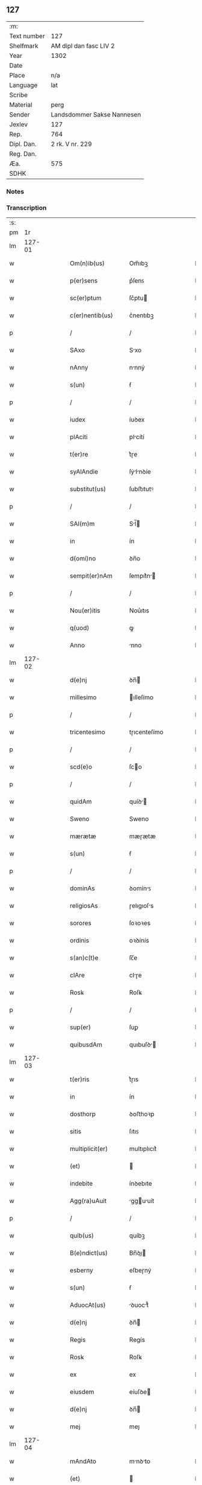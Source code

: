 ** 127
| :m:         |                            |
| Text number | 127                        |
| Shelfmark   | AM dipl dan fasc LIV 2     |
| Year        | 1302                       |
| Date        |                            |
| Place       | n/a                        |
| Language    | lat                        |
| Scribe      |                            |
| Material    | perg                       |
| Sender      | Landsdommer Sakse Nannesen |
| Jexlev      | 127                        |
| Rep.        | 764                        |
| Dipl. Dan.  | 2 rk. V nr. 229            |
| Reg. Dan.   |                            |
| Æa.         | 575                        |
| SDHK        |                            |

*** Notes


*** Transcription
| :s: |        |   |   |   |   |                     |               |   |   |   |   |     |   |   |   |               |
| pm  |     1r |   |   |   |   |                     |               |   |   |   |   |     |   |   |   |               |
| lm  | 127-01 |   |   |   |   |                     |               |   |   |   |   |     |   |   |   |               |
| w   |        |   |   |   |   | Om(n)ib(us)         | Om̅ıbꝫ         |   |   |   |   | lat |   |   |   |        127-01 |
| w   |        |   |   |   |   | p(er)sens           | p͛ſenꜱ         |   |   |   |   | lat |   |   |   |        127-01 |
| w   |        |   |   |   |   | sc(er)ptum          | ſc͛ptu        |   |   |   |   | lat |   |   |   |        127-01 |
| w   |        |   |   |   |   | c(er)nentib(us)     | c͛nentıbꝫ      |   |   |   |   | lat |   |   |   |        127-01 |
| p   |        |   |   |   |   | /                   | /             |   |   |   |   | lat |   |   |   |        127-01 |
| w   |        |   |   |   |   | SAxo                | Sxo          |   |   |   |   | lat |   |   |   |        127-01 |
| w   |        |   |   |   |   | nAnny               | nnnẏ         |   |   |   |   | lat |   |   |   |        127-01 |
| w   |        |   |   |   |   | s(un)               | ẜ             |   |   |   |   | lat |   |   |   |        127-01 |
| p   |        |   |   |   |   | /                   | /             |   |   |   |   | lat |   |   |   |        127-01 |
| w   |        |   |   |   |   | iudex               | íuꝺex         |   |   |   |   | lat |   |   |   |        127-01 |
| w   |        |   |   |   |   | plAciti             | plcítí       |   |   |   |   | lat |   |   |   |        127-01 |
| w   |        |   |   |   |   | t(er)re             | t͛ɼe           |   |   |   |   | lat |   |   |   |        127-01 |
| w   |        |   |   |   |   | syAlAndie           | ſẏlnꝺíe     |   |   |   |   | lat |   |   |   |        127-01 |
| w   |        |   |   |   |   | substitut(us)       | ſubﬅıtutꝰ     |   |   |   |   | lat |   |   |   |        127-01 |
| p   |        |   |   |   |   | /                   | /             |   |   |   |   | lat |   |   |   |        127-01 |
| w   |        |   |   |   |   | SAl(m)m             | Sl̅          |   |   |   |   | lat |   |   |   |        127-01 |
| w   |        |   |   |   |   | in                  | ín            |   |   |   |   | lat |   |   |   |        127-01 |
| w   |        |   |   |   |   | d(omi)no            | ꝺn̅o           |   |   |   |   | lat |   |   |   |        127-01 |
| w   |        |   |   |   |   | sempit(er)nAm       | ſempıt͛n     |   |   |   |   | lat |   |   |   |        127-01 |
| p   |        |   |   |   |   | /                   | /             |   |   |   |   | lat |   |   |   |        127-01 |
| w   |        |   |   |   |   | Nou(er)itis         | Nou͛ıtıs       |   |   |   |   | lat |   |   |   |        127-01 |
| w   |        |   |   |   |   | q(uod)              | ꝙ             |   |   |   |   | lat |   |   |   |        127-01 |
| w   |        |   |   |   |   | Anno                | nno          |   |   |   |   | lat |   |   |   |        127-01 |
| lm  | 127-02 |   |   |   |   |                     |               |   |   |   |   |     |   |   |   |               |
| w   |        |   |   |   |   | d(e)nj              | ꝺn̅           |   |   |   |   | lat |   |   |   |        127-02 |
| w   |        |   |   |   |   | millesimo           | ılleſímo     |   |   |   |   | lat |   |   |   |        127-02 |
| p   |        |   |   |   |   | /                   | /             |   |   |   |   | lat |   |   |   |        127-02 |
| w   |        |   |   |   |   | tricentesimo        | tɼıcenteſímo  |   |   |   |   | lat |   |   |   |        127-02 |
| p   |        |   |   |   |   | /                   | /             |   |   |   |   | lat |   |   |   |        127-02 |
| w   |        |   |   |   |   | scd(e)o             | ſco          |   |   |   |   | lat |   |   |   |        127-02 |
| p   |        |   |   |   |   | /                   | /             |   |   |   |   | lat |   |   |   |        127-02 |
| w   |        |   |   |   |   | quidAm              | quíꝺ        |   |   |   |   | lat |   |   |   |        127-02 |
| w   |        |   |   |   |   | Sweno               | Sweno         |   |   |   |   | lat |   |   |   |        127-02 |
| w   |        |   |   |   |   | mærætæ              | mæɼætæ        |   |   |   |   | lat |   |   |   |        127-02 |
| w   |        |   |   |   |   | s(un)               | ẜ             |   |   |   |   | lat |   |   |   |        127-02 |
| p   |        |   |   |   |   | /                   | /             |   |   |   |   | lat |   |   |   |        127-02 |
| w   |        |   |   |   |   | dominAs             | ꝺomínꜱ       |   |   |   |   | lat |   |   |   |        127-02 |
| w   |        |   |   |   |   | religiosAs          | ɼelıgıoſs    |   |   |   |   | lat |   |   |   |        127-02 |
| w   |        |   |   |   |   | sorores             | ſoꝛoꝛes       |   |   |   |   | lat |   |   |   |        127-02 |
| w   |        |   |   |   |   | ordinis             | oꝛꝺínís       |   |   |   |   | lat |   |   |   |        127-02 |
| w   |        |   |   |   |   | s(an)c(t)e          | ſc̅e           |   |   |   |   | lat |   |   |   |        127-02 |
| w   |        |   |   |   |   | clAre               | clɼe         |   |   |   |   | lat |   |   |   |        127-02 |
| w   |        |   |   |   |   | Rosꝃ                | Roſꝃ          |   |   |   |   | lat |   |   |   |        127-02 |
| p   |        |   |   |   |   | /                   | /             |   |   |   |   | lat |   |   |   |        127-02 |
| w   |        |   |   |   |   | sup(er)             | ſuꝑ           |   |   |   |   | lat |   |   |   |        127-02 |
| w   |        |   |   |   |   | quibusdAm           | quıbuſꝺ     |   |   |   |   | lat |   |   |   |        127-02 |
| lm  | 127-03 |   |   |   |   |                     |               |   |   |   |   |     |   |   |   |               |
| w   |        |   |   |   |   | t(er)ris            | t͛ɼıs          |   |   |   |   | lat |   |   |   |        127-03 |
| w   |        |   |   |   |   | in                  | ín            |   |   |   |   | lat |   |   |   |        127-03 |
| w   |        |   |   |   |   | dosthorp            | ꝺoﬅhoꝛp       |   |   |   |   | lat |   |   |   |        127-03 |
| w   |        |   |   |   |   | sitis               | ſıtıꜱ         |   |   |   |   | lat |   |   |   |        127-03 |
| w   |        |   |   |   |   | multiplicit(er)     | multıplıcıt͛   |   |   |   |   | lat |   |   |   |        127-03 |
| w   |        |   |   |   |   | (et)                |              |   |   |   |   | lat |   |   |   |        127-03 |
| w   |        |   |   |   |   | indebite            | ínꝺebıte      |   |   |   |   | lat |   |   |   |        127-03 |
| w   |        |   |   |   |   | Agg(ra)uAuit        | gguuít     |   |   |   |   | lat |   |   |   |        127-03 |
| p   |        |   |   |   |   | /                   | /             |   |   |   |   | lat |   |   |   |        127-03 |
| w   |        |   |   |   |   | quib(us)            | quíbꝫ         |   |   |   |   | lat |   |   |   |        127-03 |
| w   |        |   |   |   |   | B(e)ndict(us)       | Bn̅ꝺı        |   |   |   |   | lat |   |   |   |        127-03 |
| w   |        |   |   |   |   | esberny             | eſbeɼnẏ       |   |   |   |   | lat |   |   |   |        127-03 |
| w   |        |   |   |   |   | s(un)               | ẜ             |   |   |   |   | lat |   |   |   |        127-03 |
| w   |        |   |   |   |   | AduocAt(us)         | ꝺuoct᷒       |   |   |   |   | lat |   |   |   |        127-03 |
| w   |        |   |   |   |   | d(e)nj              | ꝺn̅           |   |   |   |   | lat |   |   |   |        127-03 |
| w   |        |   |   |   |   | Regis               | Regís         |   |   |   |   | lat |   |   |   |        127-03 |
| w   |        |   |   |   |   | Rosꝃ                | Roſꝃ          |   |   |   |   | lat |   |   |   |        127-03 |
| w   |        |   |   |   |   | ex                  | ex            |   |   |   |   | lat |   |   |   |        127-03 |
| w   |        |   |   |   |   | eiusdem             | eíuſꝺe       |   |   |   |   | lat |   |   |   |        127-03 |
| w   |        |   |   |   |   | d(e)nj              | ꝺn̅           |   |   |   |   | lat |   |   |   |        127-03 |
| w   |        |   |   |   |   | mej                 | meȷ           |   |   |   |   | lat |   |   |   |        127-03 |
| lm  | 127-04 |   |   |   |   |                     |               |   |   |   |   |     |   |   |   |               |
| w   |        |   |   |   |   | mAndAto             | mnꝺto       |   |   |   |   | lat |   |   |   |        127-04 |
| w   |        |   |   |   |   | (et)                |              |   |   |   |   | lat |   |   |   |        127-04 |
| w   |        |   |   |   |   | dc(i)Ar(um)         | ꝺc̅ꝝ          |   |   |   |   | lat |   |   |   |        127-04 |
| w   |        |   |   |   |   | sororum             | ſoꝛoꝛu       |   |   |   |   | lat |   |   |   |        127-04 |
| w   |        |   |   |   |   | cApituli            | cpıtulı      |   |   |   |   | lat |   |   |   |        127-04 |
| w   |        |   |   |   |   | (con)muni           | ꝯmuní         |   |   |   |   | lat |   |   |   |        127-04 |
| w   |        |   |   |   |   | (con)sensu          | ꝯſenſu        |   |   |   |   | lat |   |   |   |        127-04 |
| w   |        |   |   |   |   | in                  | ín            |   |   |   |   | lat |   |   |   |        127-04 |
| w   |        |   |   |   |   | bonis               | bonís         |   |   |   |   | lat |   |   |   |        127-04 |
| w   |        |   |   |   |   | (et)                |              |   |   |   |   | lat |   |   |   |        127-04 |
| w   |        |   |   |   |   | fAmiliis            | fmılíís      |   |   |   |   | lat |   |   |   |        127-04 |
| w   |        |   |   |   |   | (con)stitut(us)     | ꝯﬅıtut       |   |   |   |   | lat |   |   |   |        127-04 |
| w   |        |   |   |   |   | defensor            | ꝺefenſoꝛ      |   |   |   |   | lat |   |   |   |        127-04 |
| p   |        |   |   |   |   | /                   | /             |   |   |   |   | lat |   |   |   |        127-04 |
| w   |        |   |   |   |   | p(ro)               | ꝓ             |   |   |   |   | lat |   |   |   |        127-04 |
| w   |        |   |   |   |   | eisdem              | eıſꝺe        |   |   |   |   | lat |   |   |   |        127-04 |
| w   |        |   |   |   |   | t(er)ris            | t͛ɼıs          |   |   |   |   | lat |   |   |   |        127-04 |
| w   |        |   |   |   |   | in                  | ín            |   |   |   |   | lat |   |   |   |        127-04 |
| w   |        |   |   |   |   | plAcito             | plcıto       |   |   |   |   | lat |   |   |   |        127-04 |
| w   |        |   |   |   |   | RAmsyoh(er)(et)     | Rmſẏoh͛      |   |   |   |   | lat |   |   |   |        127-04 |
| w   |        |   |   |   |   | leges               | leges         |   |   |   |   | lat |   |   |   |        127-04 |
| lm  | 127-05 |   |   |   |   |                     |               |   |   |   |   |     |   |   |   |               |
| w   |        |   |   |   |   | multociens          | multocıens    |   |   |   |   | lat |   |   |   |        127-05 |
| w   |        |   |   |   |   | p(er)buit           | p͛buít         |   |   |   |   | lat |   |   |   |        127-05 |
| w   |        |   |   |   |   | rAc(i)one           | ɼc̅one        |   |   |   |   | lat |   |   |   |        127-05 |
| w   |        |   |   |   |   | iuris               | íuɼıs         |   |   |   |   | lat |   |   |   |        127-05 |
| w   |        |   |   |   |   | que                 | que           |   |   |   |   | lat |   |   |   |        127-05 |
| w   |        |   |   |   |   | lAnghæhæfw          | lnghæhæfw    |   |   |   |   | lat |   |   |   |        127-05 |
| w   |        |   |   |   |   | dicit(ur)           | ꝺıcıt᷑         |   |   |   |   | lat |   |   |   |        127-05 |
| p   |        |   |   |   |   | /                   | /             |   |   |   |   | lat |   |   |   |        127-05 |
| w   |        |   |   |   |   | cu(m)               | cu̅            |   |   |   |   | lat |   |   |   |        127-05 |
| w   |        |   |   |   |   | d(i)c(t)e           | ꝺc̅e           |   |   |   |   | lat |   |   |   |        127-05 |
| w   |        |   |   |   |   | sorores             | ſoꝛoꝛes       |   |   |   |   | lat |   |   |   |        127-05 |
| w   |        |   |   |   |   | t(er)rAs            | t͛ɼs          |   |   |   |   | lat |   |   |   |        127-05 |
| w   |        |   |   |   |   | eAsdem              | eſꝺe        |   |   |   |   | lat |   |   |   |        127-05 |
| w   |        |   |   |   |   | p(er)               | ꝑ             |   |   |   |   | lat |   |   |   |        127-05 |
| w   |        |   |   |   |   | multos              | multos        |   |   |   |   | lat |   |   |   |        127-05 |
| w   |        |   |   |   |   | Annos               | nnoꜱ         |   |   |   |   | lat |   |   |   |        127-05 |
| w   |        |   |   |   |   | in                  | ín            |   |   |   |   | lat |   |   |   |        127-05 |
| w   |        |   |   |   |   | t(ra)nquillA        | tnquıll     |   |   |   |   | lat |   |   |   |        127-05 |
| w   |        |   |   |   |   | (et)                |              |   |   |   |   | lat |   |   |   |        127-05 |
| w   |        |   |   |   |   | quietA              | quíet        |   |   |   |   | lat |   |   |   |        127-05 |
| w   |        |   |   |   |   | hu(m)issent         | hu̅ıſſent      |   |   |   |   | lat |   |   |   |        127-05 |
| lm  | 127-06 |   |   |   |   |                     |               |   |   |   |   |     |   |   |   |               |
| w   |        |   |   |   |   | possessione         | poſſeſſíone   |   |   |   |   | lat |   |   |   |        127-06 |
| p   |        |   |   |   |   | /                   | /             |   |   |   |   | lat |   |   |   |        127-06 |
| w   |        |   |   |   |   | Jnsup(er)           | Jnſuꝑ         |   |   |   |   | lat |   |   |   |        127-06 |
| w   |        |   |   |   |   | dc(i)s              | ꝺc̅ꜱ           |   |   |   |   | lat |   |   |   |        127-06 |
| w   |        |   |   |   |   | Sweno               | Sweno         |   |   |   |   | lat |   |   |   |        127-06 |
| w   |        |   |   |   |   | mærætæ              | mæɼætæ        |   |   |   |   | lat |   |   |   |        127-06 |
| w   |        |   |   |   |   | s(un)               | ẜ             |   |   |   |   | lat |   |   |   |        127-06 |
| w   |        |   |   |   |   | de                  | ꝺe            |   |   |   |   | lat |   |   |   |        127-06 |
| w   |        |   |   |   |   | p(er)fAto           | p͛fto         |   |   |   |   | lat |   |   |   |        127-06 |
| w   |        |   |   |   |   | B(e)ndicto          | Bn̅dıo        |   |   |   |   | lat |   |   |   |        127-06 |
| w   |        |   |   |   |   | leges               | leges         |   |   |   |   | lat |   |   |   |        127-06 |
| w   |        |   |   |   |   | in                  | ín            |   |   |   |   | lat |   |   |   |        127-06 |
| w   |        |   |   |   |   | plAcito             | plcıto       |   |   |   |   | lat |   |   |   |        127-06 |
| w   |        |   |   |   |   | RAmsyoh(er)(et)     | Rmſẏoh͛      |   |   |   |   | lat |   |   |   |        127-06 |
| w   |        |   |   |   |   | Accip(er)e          | ccıꝑe        |   |   |   |   | lat |   |   |   |        127-06 |
| w   |        |   |   |   |   | p(ro)               | ꝓ             |   |   |   |   | lat |   |   |   |        127-06 |
| w   |        |   |   |   |   | sepedc(i)is         | ſepeꝺc̅ıꜱ      |   |   |   |   | lat |   |   |   |        127-06 |
| w   |        |   |   |   |   | t(er)ris            | t͛ɼís          |   |   |   |   | lat |   |   |   |        127-06 |
| w   |        |   |   |   |   | renuit              | ɼenuít        |   |   |   |   | lat |   |   |   |        127-06 |
| p   |        |   |   |   |   | /                   | /             |   |   |   |   | lat |   |   |   |        127-06 |
| w   |        |   |   |   |   | s(et)               | ſꝫ            |   |   |   |   | lat |   |   |   |        127-06 |
| w   |        |   |   |   |   | plAcitu(m)          | plcıtu̅       |   |   |   |   | lat |   |   |   |        127-06 |
| lm  | 127-07 |   |   |   |   |                     |               |   |   |   |   |     |   |   |   |               |
| w   |        |   |   |   |   | t(er)re             | t͛ɼe           |   |   |   |   | lat |   |   |   |        127-07 |
| w   |        |   |   |   |   | syAlAndie           | ſẏlnꝺıe     |   |   |   |   | lat |   |   |   |        127-07 |
| w   |        |   |   |   |   | AppellAuit          | elluít     |   |   |   |   | lat |   |   |   |        127-07 |
| p   |        |   |   |   |   | /                   | /             |   |   |   |   | lat |   |   |   |        127-07 |
| w   |        |   |   |   |   | viris               | víɼís         |   |   |   |   | lat |   |   |   |        127-07 |
| w   |        |   |   |   |   | discretis           | ꝺıſcɼetıꜱ     |   |   |   |   | lat |   |   |   |        127-07 |
| w   |        |   |   |   |   | eiusdem             | eíuſꝺe       |   |   |   |   | lat |   |   |   |        127-07 |
| w   |        |   |   |   |   | h(er)(et)           | h͛            |   |   |   |   | lat |   |   |   |        127-07 |
| w   |        |   |   |   |   | seq(e)ntib(us)      | ſeqͤntıbꝫ      |   |   |   |   | lat |   |   |   |        127-07 |
| w   |        |   |   |   |   | eAndem              | enꝺe        |   |   |   |   | lat |   |   |   |        127-07 |
| w   |        |   |   |   |   | AppellAc(i)oem      | ellc̅oe    |   |   |   |   | lat |   |   |   |        127-07 |
| w   |        |   |   |   |   | ex                  | ex            |   |   |   |   | lat |   |   |   |        127-07 |
| w   |        |   |   |   |   | Ambor(um)           | mboꝝ         |   |   |   |   | lat |   |   |   |        127-07 |
| w   |        |   |   |   |   | (con)sensu          | ꝯſenſu        |   |   |   |   | lat |   |   |   |        127-07 |
| w   |        |   |   |   |   | videlic(et)         | vıꝺelıcꝫ      |   |   |   |   | lat |   |   |   |        127-07 |
| w   |        |   |   |   |   | B(e)ndc(i)i         | Bn̅ꝺc̅ı         |   |   |   |   | lat |   |   |   |        127-07 |
| w   |        |   |   |   |   | (et)                |              |   |   |   |   | lat |   |   |   |        127-07 |
| w   |        |   |   |   |   | Swenonis            | Swenonís      |   |   |   |   | lat |   |   |   |        127-07 |
| w   |        |   |   |   |   | p(re)d(i)c(t)or(um) | p͛ꝺc̅oꝝ         |   |   |   |   | lat |   |   |   |        127-07 |
| lm  | 127-08 |   |   |   |   |                     |               |   |   |   |   |     |   |   |   |               |
| w   |        |   |   |   |   | Jnsup(er)           | Jnſuꝑ         |   |   |   |   | lat |   |   |   |        127-08 |
| w   |        |   |   |   |   | eisdem              | eıſꝺe        |   |   |   |   | lat |   |   |   |        127-08 |
| w   |        |   |   |   |   | Ad                  | ꝺ            |   |   |   |   | lat |   |   |   |        127-08 |
| w   |        |   |   |   |   | plAcitu(m)          | plcıtu̅       |   |   |   |   | lat |   |   |   |        127-08 |
| w   |        |   |   |   |   | gn(er)Ale           | gn͛le         |   |   |   |   | lat |   |   |   |        127-08 |
| w   |        |   |   |   |   | venientib(us)       | veníentıbꝫ    |   |   |   |   | lat |   |   |   |        127-08 |
| p   |        |   |   |   |   | /                   | /             |   |   |   |   | lat |   |   |   |        127-08 |
| w   |        |   |   |   |   | idem                | ıꝺe          |   |   |   |   | lat |   |   |   |        127-08 |
| w   |        |   |   |   |   | B(e)ndict(us)       | Bn̅ꝺı        |   |   |   |   | lat |   |   |   |        127-08 |
| w   |        |   |   |   |   | d(i)c(t)o           | ꝺc̅o           |   |   |   |   | lat |   |   |   |        127-08 |
| w   |        |   |   |   |   | Swenoni             | Swenoní       |   |   |   |   | lat |   |   |   |        127-08 |
| w   |        |   |   |   |   | leges               | leges         |   |   |   |   | lat |   |   |   |        127-08 |
| w   |        |   |   |   |   | p(er)buit           | p͛buít         |   |   |   |   | lat |   |   |   |        127-08 |
| w   |        |   |   |   |   | (et)                |              |   |   |   |   | lat |   |   |   |        127-08 |
| w   |        |   |   |   |   | firmAuit            | fıɼmuít      |   |   |   |   | lat |   |   |   |        127-08 |
| p   |        |   |   |   |   | /                   | /             |   |   |   |   | lat |   |   |   |        127-08 |
| w   |        |   |   |   |   | (et)                |              |   |   |   |   | lat |   |   |   |        127-08 |
| w   |        |   |   |   |   | eidem               | eıꝺe         |   |   |   |   | lat |   |   |   |        127-08 |
| w   |        |   |   |   |   | B(e)ndicto          | Bn̅ꝺıo        |   |   |   |   | lat |   |   |   |        127-08 |
| w   |        |   |   |   |   | diem                | ꝺıe          |   |   |   |   | lat |   |   |   |        127-08 |
| w   |        |   |   |   |   | p(er)fixi           | p͛fíxí         |   |   |   |   | lat |   |   |   |        127-08 |
| lm  | 127-09 |   |   |   |   |                     |               |   |   |   |   |     |   |   |   |               |
| w   |        |   |   |   |   | vt                  | vt            |   |   |   |   | lat |   |   |   |        127-09 |
| w   |        |   |   |   |   | in                  | ín            |   |   |   |   | lat |   |   |   |        127-09 |
| w   |        |   |   |   |   | eodem               | eoꝺe         |   |   |   |   | lat |   |   |   |        127-09 |
| w   |        |   |   |   |   | die                 | ꝺıe           |   |   |   |   | lat |   |   |   |        127-09 |
| w   |        |   |   |   |   | in                  | ín            |   |   |   |   | lat |   |   |   |        127-09 |
| w   |        |   |   |   |   | ponte               | ponte         |   |   |   |   | lat |   |   |   |        127-09 |
| w   |        |   |   |   |   | fundi               | funꝺı         |   |   |   |   | lat |   |   |   |        127-09 |
| w   |        |   |   |   |   | t(er)rAr(um)        | t͛ɼꝝ          |   |   |   |   | lat |   |   |   |        127-09 |
| w   |        |   |   |   |   | p(er)dc(i)Ar(um)    | p͛ꝺc̅ꝝ         |   |   |   |   | lat |   |   |   |        127-09 |
| w   |        |   |   |   |   | dc(i)As             | ꝺc̅s          |   |   |   |   | lat |   |   |   |        127-09 |
| w   |        |   |   |   |   | t(er)rAs            | t͛ɼs          |   |   |   |   | lat |   |   |   |        127-09 |
| w   |        |   |   |   |   | defenderet          | ꝺefenꝺeɼet    |   |   |   |   | lat |   |   |   |        127-09 |
| w   |        |   |   |   |   | cu(m)               | cu̅            |   |   |   |   | lat |   |   |   |        127-09 |
| w   |        |   |   |   |   | duor(um)            | ꝺuoꝝ          |   |   |   |   | lat |   |   |   |        127-09 |
| w   |        |   |   |   |   | viror(um)           | vıɼoꝝ         |   |   |   |   | lat |   |   |   |        127-09 |
| w   |        |   |   |   |   | legAliu(m)          | leglıu̅       |   |   |   |   | lat |   |   |   |        127-09 |
| w   |        |   |   |   |   | testimonio          | teﬅímonío     |   |   |   |   | lat |   |   |   |        127-09 |
| w   |        |   |   |   |   | (et)                |              |   |   |   |   | lat |   |   |   |        127-09 |
| w   |        |   |   |   |   | duodecim            | ꝺuoꝺecí      |   |   |   |   | lat |   |   |   |        127-09 |
| w   |        |   |   |   |   | viror(um)           | vıɼoꝝ         |   |   |   |   | lat |   |   |   |        127-09 |
| w   |        |   |   |   |   | iurA¦mento          | íuɼ¦mento    |   |   |   |   | lat |   |   |   | 127-09—127-10 |
| p   |        |   |   |   |   | /                   | /             |   |   |   |   | lat |   |   |   |        127-10 |
| w   |        |   |   |   |   | viris               | víɼís         |   |   |   |   | lat |   |   |   |        127-10 |
| w   |        |   |   |   |   | discretis           | ꝺıſcɼetıs     |   |   |   |   | lat |   |   |   |        127-10 |
| w   |        |   |   |   |   | inf(ra)sc(er)ptis   | ínfſc͛ptıs    |   |   |   |   | lat |   |   |   |        127-10 |
| w   |        |   |   |   |   | videl(et)           | vıꝺelꝫ        |   |   |   |   | lat |   |   |   |        127-10 |
| w   |        |   |   |   |   | mArtino             | ɼtíno       |   |   |   |   | lat |   |   |   |        127-10 |
| w   |        |   |   |   |   | thruuls             | thɼuuls       |   |   |   |   | lat |   |   |   |        127-10 |
| w   |        |   |   |   |   | s(un)               | ẜ             |   |   |   |   | lat |   |   |   |        127-10 |
| p   |        |   |   |   |   | /                   | /             |   |   |   |   | lat |   |   |   |        127-10 |
| w   |        |   |   |   |   | esberno             | eſbeɼno       |   |   |   |   | lat |   |   |   |        127-10 |
| w   |        |   |   |   |   | iønes               | ıønes         |   |   |   |   | lat |   |   |   |        127-10 |
| w   |        |   |   |   |   | s(un)               | ẜ             |   |   |   |   | lat |   |   |   |        127-10 |
| p   |        |   |   |   |   | /                   | /             |   |   |   |   | lat |   |   |   |        127-10 |
| w   |        |   |   |   |   | mikAele             | íkele       |   |   |   |   | lat |   |   |   |        127-10 |
| w   |        |   |   |   |   | iønes               | ıønes         |   |   |   |   | lat |   |   |   |        127-10 |
| p   |        |   |   |   |   | /                   | /             |   |   |   |   | lat |   |   |   |        127-10 |
| w   |        |   |   |   |   | (et)                |              |   |   |   |   | lat |   |   |   |        127-10 |
| w   |        |   |   |   |   | kAnuto              | knuto        |   |   |   |   | lat |   |   |   |        127-10 |
| w   |        |   |   |   |   | pæther              | pætheɼ        |   |   |   |   | lat |   |   |   |        127-10 |
| w   |        |   |   |   |   | s(un)               | ẜ             |   |   |   |   | lat |   |   |   |        127-10 |
| w   |        |   |   |   |   | AnnominAtis         | nnomíntıs   |   |   |   |   | lat |   |   |   |        127-10 |
| p   |        |   |   |   |   | /                   | /             |   |   |   |   | lat |   |   |   |        127-10 |
| w   |        |   |   |   |   | qui                 | quí           |   |   |   |   | lat |   |   |   |        127-10 |
| lm  | 127-11 |   |   |   |   |                     |               |   |   |   |   |     |   |   |   |               |
| w   |        |   |   |   |   | Ad                  | ꝺ            |   |   |   |   | lat |   |   |   |        127-11 |
| w   |        |   |   |   |   | p(ro)ximu(m)        | ꝓxímu̅         |   |   |   |   | lat |   |   |   |        127-11 |
| w   |        |   |   |   |   | plAcitu(m)          | plcıtu̅       |   |   |   |   | lat |   |   |   |        127-11 |
| w   |        |   |   |   |   | syAlAndie           | ſẏlnꝺıe     |   |   |   |   | lat |   |   |   |        127-11 |
| w   |        |   |   |   |   | celeb(ra)tum        | celebtu     |   |   |   |   | lat |   |   |   |        127-11 |
| w   |        |   |   |   |   | redeuntes           | ɼeꝺeuntes     |   |   |   |   | lat |   |   |   |        127-11 |
| w   |        |   |   |   |   | testificAueru(m)t   | teﬅıfıcueɼu̅t |   |   |   |   | lat |   |   |   |        127-11 |
| w   |        |   |   |   |   | q(uod)              | ꝙ             |   |   |   |   | lat |   |   |   |        127-11 |
| w   |        |   |   |   |   | idem                | ıꝺe          |   |   |   |   | lat |   |   |   |        127-11 |
| w   |        |   |   |   |   | B(e)ndc(i)s         | Bn̅ꝺc̅s         |   |   |   |   | lat |   |   |   |        127-11 |
| w   |        |   |   |   |   | dc(i)As             | ꝺc̅s          |   |   |   |   | lat |   |   |   |        127-11 |
| w   |        |   |   |   |   | t(er)rAs            | t͛ɼs          |   |   |   |   | lat |   |   |   |        127-11 |
| w   |        |   |   |   |   | s(e)c(un)d(u)m      | ſcꝺ̅          |   |   |   |   | lat |   |   |   |        127-11 |
| w   |        |   |   |   |   | leges               | leges         |   |   |   |   | lat |   |   |   |        127-11 |
| w   |        |   |   |   |   | pAt(i)e             | pte         |   |   |   |   | lat |   |   |   |        127-11 |
| w   |        |   |   |   |   | defendisset         | ꝺefenꝺıſſet   |   |   |   |   | lat |   |   |   |        127-11 |
| p   |        |   |   |   |   | /                   | /             |   |   |   |   | lat |   |   |   |        127-11 |
| w   |        |   |   |   |   | Jnsup(er)           | Jnſuꝑ         |   |   |   |   | lat |   |   |   |        127-11 |
| lm  | 127-12 |   |   |   |   |                     |               |   |   |   |   |     |   |   |   |               |
| w   |        |   |   |   |   | viri                | vıɼı          |   |   |   |   | lat |   |   |   |        127-12 |
| w   |        |   |   |   |   | discreti            | ꝺıſcɼetı      |   |   |   |   | lat |   |   |   |        127-12 |
| w   |        |   |   |   |   | de                  | ꝺe            |   |   |   |   | lat |   |   |   |        127-12 |
| w   |        |   |   |   |   | om(m)ib(us)         | om̅ıbꝫ         |   |   |   |   | lat |   |   |   |        127-12 |
| w   |        |   |   |   |   | q(ra)tuor           | qtuoꝛ        |   |   |   |   | lat |   |   |   |        127-12 |
| w   |        |   |   |   |   | bAncis              | bncıs        |   |   |   |   | lat |   |   |   |        127-12 |
| w   |        |   |   |   |   | plAciti             | plcıtı       |   |   |   |   | lat |   |   |   |        127-12 |
| w   |        |   |   |   |   | surgentes           | ſuɼgentes     |   |   |   |   | lat |   |   |   |        127-12 |
| p   |        |   |   |   |   | /                   | /             |   |   |   |   | lat |   |   |   |        127-12 |
| w   |        |   |   |   |   | d(i)c(t)is          | ꝺc̅ıs          |   |   |   |   | lat |   |   |   |        127-12 |
| w   |        |   |   |   |   | sororib(us)         | ſoꝛoꝛıbꝫ      |   |   |   |   | lat |   |   |   |        127-12 |
| w   |        |   |   |   |   | t(er)rAs            | t͛ɼs          |   |   |   |   | lat |   |   |   |        127-12 |
| w   |        |   |   |   |   | sepedictAs          | ſepeꝺıs     |   |   |   |   | lat |   |   |   |        127-12 |
| w   |        |   |   |   |   | !AdiucAueru(m)t¡    | !ꝺíucueɼu̅t¡ |   |   |   |   | lat |   |   |   |        127-12 |
| w   |        |   |   |   |   | p(er)petue          | ꝑpetue        |   |   |   |   | lat |   |   |   |        127-12 |
| w   |        |   |   |   |   | possidendAs         | poſſıꝺenꝺs   |   |   |   |   | lat |   |   |   |        127-12 |
| p   |        |   |   |   |   | /                   | /             |   |   |   |   | lat |   |   |   |        127-12 |
| w   |        |   |   |   |   | q(o)r(um)           | qͦꝝ            |   |   |   |   | lat |   |   |   |        127-12 |
| w   |        |   |   |   |   | AdiudicAc(i)oes     | ꝺíuꝺıcc̅oes  |   |   |   |   | lat |   |   |   |        127-12 |
| lm  | 127-13 |   |   |   |   |                     |               |   |   |   |   |     |   |   |   |               |
| w   |        |   |   |   |   | in                  | ín            |   |   |   |   | lat |   |   |   |        127-13 |
| w   |        |   |   |   |   | poster(um)          | poﬅeꝝ         |   |   |   |   | lat |   |   |   |        127-13 |
| w   |        |   |   |   |   | surgens             | ſuɼgenꜱ       |   |   |   |   | lat |   |   |   |        127-13 |
| w   |        |   |   |   |   | firmAs              | fıɼmꜱ        |   |   |   |   | lat |   |   |   |        127-13 |
| w   |        |   |   |   |   | (et)                |              |   |   |   |   | lat |   |   |   |        127-13 |
| w   |        |   |   |   |   | irreuocAndAs        | ıɼɼeuocnꝺꜱ  |   |   |   |   | lat |   |   |   |        127-13 |
| w   |        |   |   |   |   | iudicAui            | íuꝺıcuí      |   |   |   |   | lat |   |   |   |        127-13 |
| w   |        |   |   |   |   | ex                  | ex            |   |   |   |   | lat |   |   |   |        127-13 |
| w   |        |   |   |   |   | p(ar)te             | ꝑte           |   |   |   |   | lat |   |   |   |        127-13 |
| w   |        |   |   |   |   | d(e)nj              | ꝺn̅           |   |   |   |   | lat |   |   |   |        127-13 |
| w   |        |   |   |   |   | mei                 | meı           |   |   |   |   | lat |   |   |   |        127-13 |
| w   |        |   |   |   |   | Regis               | Regís         |   |   |   |   | lat |   |   |   |        127-13 |
| w   |        |   |   |   |   | (et)                |              |   |   |   |   | lat |   |   |   |        127-13 |
| w   |        |   |   |   |   | vt                  | vt            |   |   |   |   | lat |   |   |   |        127-13 |
| w   |        |   |   |   |   | exhigu(m)t          | exhıgu̅t       |   |   |   |   | lat |   |   |   |        127-13 |
| w   |        |   |   |   |   | leges               | leges         |   |   |   |   | lat |   |   |   |        127-13 |
| w   |        |   |   |   |   | t(er)re             | t͛ɼe           |   |   |   |   | lat |   |   |   |        127-13 |
| p   |        |   |   |   |   | /                   | /             |   |   |   |   | lat |   |   |   |        127-13 |
| w   |        |   |   |   |   | Jn                  | Jn            |   |   |   |   | lat |   |   |   |        127-13 |
| w   |        |   |   |   |   | cui(us)             | cuı          |   |   |   |   | lat |   |   |   |        127-13 |
| w   |        |   |   |   |   | rei                 | ɼeı           |   |   |   |   | lat |   |   |   |        127-13 |
| w   |        |   |   |   |   | testimoniu(m)       | teﬅímoníu̅     |   |   |   |   | lat |   |   |   |        127-13 |
| w   |        |   |   |   |   | sigillu(m)          | ſıgıllu̅       |   |   |   |   | lat |   |   |   |        127-13 |
| lm  | 127-14 |   |   |   |   |                     |               |   |   |   |   |     |   |   |   |               |
| w   |        |   |   |   |   | meu(m)              | meu̅           |   |   |   |   | lat |   |   |   |        127-14 |
| w   |        |   |   |   |   | p(re)sentib(us)     | p͛ſentıbꝫ      |   |   |   |   | lat |   |   |   |        127-14 |
| w   |        |   |   |   |   | est                 | eﬅ            |   |   |   |   | lat |   |   |   |        127-14 |
| w   |        |   |   |   |   | Appensum            | enſu       |   |   |   |   | lat |   |   |   |        127-14 |
| w   |        |   |   |   |   | vnA                 | vn           |   |   |   |   | lat |   |   |   |        127-14 |
| w   |        |   |   |   |   | cu(m)               | cu̅            |   |   |   |   | lat |   |   |   |        127-14 |
| w   |        |   |   |   |   | sigillis            | ſıgıllıꜱ      |   |   |   |   | lat |   |   |   |        127-14 |
| w   |        |   |   |   |   | bonor(um)           | bonoꝝ         |   |   |   |   | lat |   |   |   |        127-14 |
| w   |        |   |   |   |   | viror(um)           | vıɼoꝝ         |   |   |   |   | lat |   |   |   |        127-14 |
| w   |        |   |   |   |   | sup(er)ius          | ſuꝑíus        |   |   |   |   | lat |   |   |   |        127-14 |
| w   |        |   |   |   |   | no(m)iAtor(um)      | no̅ıtoꝝ       |   |   |   |   | lat |   |   |   |        127-14 |
| w   |        |   |   |   |   | qui                 | quí           |   |   |   |   | lat |   |   |   |        127-14 |
| w   |        |   |   |   |   | p(er)senti          | p͛ſentı        |   |   |   |   | lat |   |   |   |        127-14 |
| w   |        |   |   |   |   | negocio             | negocıo       |   |   |   |   | lat |   |   |   |        127-14 |
| w   |        |   |   |   |   | Affueru(m)t         | ffueɼu̅t      |   |   |   |   | lat |   |   |   |        127-14 |
| p   |        |   |   |   |   | /                   | /             |   |   |   |   | lat |   |   |   |        127-14 |
| w   |        |   |   |   |   | Actum               | u          |   |   |   |   | lat |   |   |   |        127-14 |
| w   |        |   |   |   |   | Anno                | nno          |   |   |   |   | lat |   |   |   |        127-14 |
| w   |        |   |   |   |   | sup(ra)dicto        | ſupꝺıo      |   |   |   |   | lat |   |   |   |        127-14 |
| :e: |        |   |   |   |   |                     |               |   |   |   |   |     |   |   |   |               |

